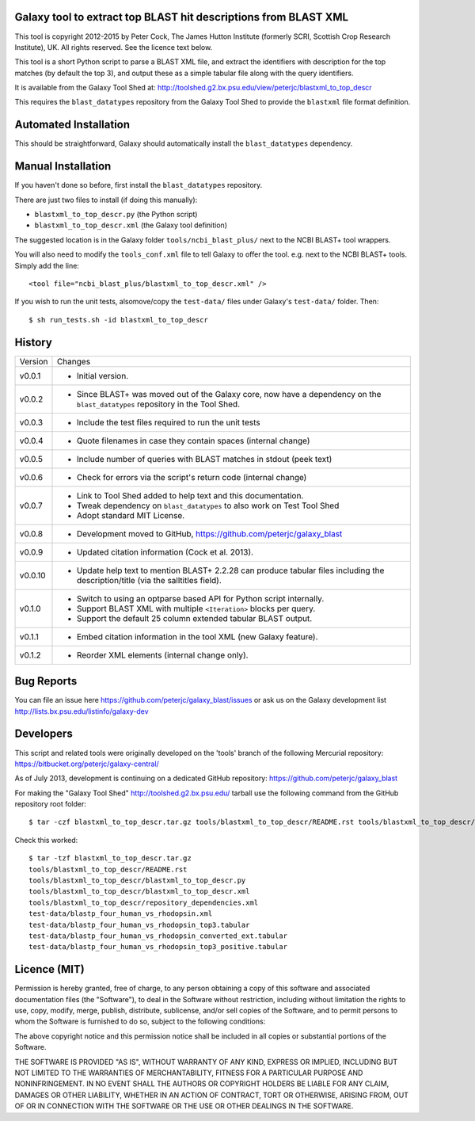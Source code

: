 Galaxy tool to extract top BLAST hit descriptions from BLAST XML
================================================================

This tool is copyright 2012-2015 by Peter Cock, The James Hutton Institute
(formerly SCRI, Scottish Crop Research Institute), UK. All rights reserved.
See the licence text below.

This tool is a short Python script to parse a BLAST XML file, and extract the
identifiers with description for the top matches (by default the top 3), and
output these as a simple tabular file along with the query identifiers.

It is available from the Galaxy Tool Shed at:
http://toolshed.g2.bx.psu.edu/view/peterjc/blastxml_to_top_descr

This requires the ``blast_datatypes`` repository from the Galaxy Tool Shed
to provide the ``blastxml`` file format definition.


Automated Installation
======================

This should be straightforward, Galaxy should automatically install the
``blast_datatypes`` dependency.


Manual Installation
===================

If you haven't done so before, first install the ``blast_datatypes`` repository.

There are just two files to install (if doing this manually):

- ``blastxml_to_top_descr.py`` (the Python script)
- ``blastxml_to_top_descr.xml`` (the Galaxy tool definition)

The suggested location is in the Galaxy folder ``tools/ncbi_blast_plus/``
next to the NCBI BLAST+ tool wrappers.

You will also need to modify the ``tools_conf.xml`` file to tell Galaxy to offer
the tool. e.g. next to the NCBI BLAST+ tools. Simply add the line::

    <tool file="ncbi_blast_plus/blastxml_to_top_descr.xml" />

If you wish to run the unit tests, alsomove/copy the ``test-data/`` files
under Galaxy's ``test-data/`` folder. Then::

    $ sh run_tests.sh -id blastxml_to_top_descr


History
=======

======= ======================================================================
Version Changes
------- ----------------------------------------------------------------------
v0.0.1  - Initial version.
v0.0.2  - Since BLAST+ was moved out of the Galaxy core, now have a dependency
          on the ``blast_datatypes`` repository in the Tool Shed.
v0.0.3  - Include the test files required to run the unit tests
v0.0.4  - Quote filenames in case they contain spaces (internal change)
v0.0.5  - Include number of queries with BLAST matches in stdout (peek text)
v0.0.6  - Check for errors via the script's return code (internal change)
v0.0.7  - Link to Tool Shed added to help text and this documentation.
        - Tweak dependency on ``blast_datatypes`` to also work on Test Tool Shed
        - Adopt standard MIT License.
v0.0.8  - Development moved to GitHub, https://github.com/peterjc/galaxy_blast
v0.0.9  - Updated citation information (Cock et al. 2013).
v0.0.10 - Update help text to mention BLAST+ 2.2.28 can produce tabular files
          including the description/title (via the salltitles field).
v0.1.0  - Switch to using an optparse based API for Python script internally.
        - Support BLAST XML with multiple ``<Iteration>`` blocks per query.
        - Support the default 25 column extended tabular BLAST output.
v0.1.1  - Embed citation information in the tool XML (new Galaxy feature).
v0.1.2  - Reorder XML elements (internal change only).
======= ======================================================================


Bug Reports
===========

You can file an issue here https://github.com/peterjc/galaxy_blast/issues or ask
us on the Galaxy development list http://lists.bx.psu.edu/listinfo/galaxy-dev


Developers
==========

This script and related tools were originally developed on the 'tools' branch of
the following Mercurial repository: https://bitbucket.org/peterjc/galaxy-central/

As of July 2013, development is continuing on a dedicated GitHub repository:
https://github.com/peterjc/galaxy_blast

For making the "Galaxy Tool Shed" http://toolshed.g2.bx.psu.edu/ tarball use
the following command from the GitHub repository root folder::

    $ tar -czf blastxml_to_top_descr.tar.gz tools/blastxml_to_top_descr/README.rst tools/blastxml_to_top_descr/blastxml_to_top_descr.* tools/blastxml_to_top_descr/repository_dependencies.xml test-data/blastp_four_human_vs_rhodopsin.xml test-data/blastp_four_human_vs_rhodopsin_top3.tabular test-data/blastp_four_human_vs_rhodopsin_converted_ext.tabular test-data/blastp_four_human_vs_rhodopsin_top3_positive.tabular

Check this worked::

    $ tar -tzf blastxml_to_top_descr.tar.gz
    tools/blastxml_to_top_descr/README.rst
    tools/blastxml_to_top_descr/blastxml_to_top_descr.py
    tools/blastxml_to_top_descr/blastxml_to_top_descr.xml
    tools/blastxml_to_top_descr/repository_dependencies.xml
    test-data/blastp_four_human_vs_rhodopsin.xml
    test-data/blastp_four_human_vs_rhodopsin_top3.tabular
    test-data/blastp_four_human_vs_rhodopsin_converted_ext.tabular
    test-data/blastp_four_human_vs_rhodopsin_top3_positive.tabular


Licence (MIT)
=============

Permission is hereby granted, free of charge, to any person obtaining a copy
of this software and associated documentation files (the "Software"), to deal
in the Software without restriction, including without limitation the rights
to use, copy, modify, merge, publish, distribute, sublicense, and/or sell
copies of the Software, and to permit persons to whom the Software is
furnished to do so, subject to the following conditions:

The above copyright notice and this permission notice shall be included in
all copies or substantial portions of the Software.

THE SOFTWARE IS PROVIDED "AS IS", WITHOUT WARRANTY OF ANY KIND, EXPRESS OR
IMPLIED, INCLUDING BUT NOT LIMITED TO THE WARRANTIES OF MERCHANTABILITY,
FITNESS FOR A PARTICULAR PURPOSE AND NONINFRINGEMENT. IN NO EVENT SHALL THE
AUTHORS OR COPYRIGHT HOLDERS BE LIABLE FOR ANY CLAIM, DAMAGES OR OTHER
LIABILITY, WHETHER IN AN ACTION OF CONTRACT, TORT OR OTHERWISE, ARISING FROM,
OUT OF OR IN CONNECTION WITH THE SOFTWARE OR THE USE OR OTHER DEALINGS IN
THE SOFTWARE.
